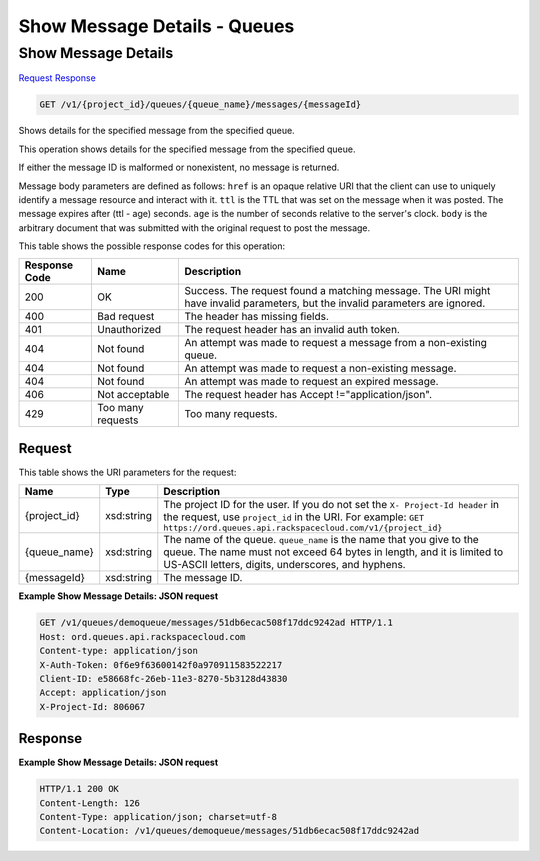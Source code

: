 =============================================================================
Show Message Details -  Queues
=============================================================================

Show Message Details
~~~~~~~~~~~~~~~~~~~~~~~~~

`Request <GET_show_message_details_v1_project_id_queues_queue_name_messages_messageid_.rst#request>`__
`Response <GET_show_message_details_v1_project_id_queues_queue_name_messages_messageid_.rst#response>`__

.. code-block:: javascript

    GET /v1/{project_id}/queues/{queue_name}/messages/{messageId}

Shows details for the specified message from the specified queue.

This operation shows details for the specified message from the specified queue.

If either the message ID is malformed or nonexistent, no message is returned.

Message body parameters are defined as follows: ``href`` is an opaque relative URI that the client can use to uniquely identify a message resource and interact with it. ``ttl`` is the TTL that was set on the message when it was posted. The message expires after (ttl - age) seconds. ``age`` is the number of seconds relative to the server's clock. ``body`` is the arbitrary document that was submitted with the original request to post the message.



This table shows the possible response codes for this operation:


+--------------------------+-------------------------+-------------------------+
|Response Code             |Name                     |Description              |
+==========================+=========================+=========================+
|200                       |OK                       |Success. The request     |
|                          |                         |found a matching         |
|                          |                         |message. The URI might   |
|                          |                         |have invalid parameters, |
|                          |                         |but the invalid          |
|                          |                         |parameters are ignored.  |
+--------------------------+-------------------------+-------------------------+
|400                       |Bad request              |The header has missing   |
|                          |                         |fields.                  |
+--------------------------+-------------------------+-------------------------+
|401                       |Unauthorized             |The request header has   |
|                          |                         |an invalid auth token.   |
+--------------------------+-------------------------+-------------------------+
|404                       |Not found                |An attempt was made to   |
|                          |                         |request a message from a |
|                          |                         |non-existing queue.      |
+--------------------------+-------------------------+-------------------------+
|404                       |Not found                |An attempt was made to   |
|                          |                         |request a non-existing   |
|                          |                         |message.                 |
+--------------------------+-------------------------+-------------------------+
|404                       |Not found                |An attempt was made to   |
|                          |                         |request an expired       |
|                          |                         |message.                 |
+--------------------------+-------------------------+-------------------------+
|406                       |Not acceptable           |The request header has   |
|                          |                         |Accept                   |
|                          |                         |!="application/json".    |
+--------------------------+-------------------------+-------------------------+
|429                       |Too many requests        |Too many requests.       |
+--------------------------+-------------------------+-------------------------+


Request
^^^^^^^^^^^^^^^^^

This table shows the URI parameters for the request:

+-------------+-----------+------------------------------------------------------------+
|Name         |Type       |Description                                                 |
+=============+===========+============================================================+
|{project_id} |xsd:string |The project ID for the user. If you do not set the ``X-     |
|             |           |Project-Id header`` in the request, use ``project_id`` in   |
|             |           |the URI. For example: ``GET                                 |
|             |           |https://ord.queues.api.rackspacecloud.com/v1/{project_id}`` |
+-------------+-----------+------------------------------------------------------------+
|{queue_name} |xsd:string |The name of the queue. ``queue_name`` is the name that you  |
|             |           |give to the queue. The name must not exceed 64 bytes in     |
|             |           |length, and it is limited to US-ASCII letters, digits,      |
|             |           |underscores, and hyphens.                                   |
+-------------+-----------+------------------------------------------------------------+
|{messageId}  |xsd:string |The message ID.                                             |
+-------------+-----------+------------------------------------------------------------+








**Example Show Message Details: JSON request**


.. code::

    GET /v1/queues/demoqueue/messages/51db6ecac508f17ddc9242ad HTTP/1.1
    Host: ord.queues.api.rackspacecloud.com
    Content-type: application/json
    X-Auth-Token: 0f6e9f63600142f0a970911583522217
    Client-ID: e58668fc-26eb-11e3-8270-5b3128d43830
    Accept: application/json
    X-Project-Id: 806067


Response
^^^^^^^^^^^^^^^^^^





**Example Show Message Details: JSON request**


.. code::

    HTTP/1.1 200 OK
    Content-Length: 126
    Content-Type: application/json; charset=utf-8
    Content-Location: /v1/queues/demoqueue/messages/51db6ecac508f17ddc9242ad


